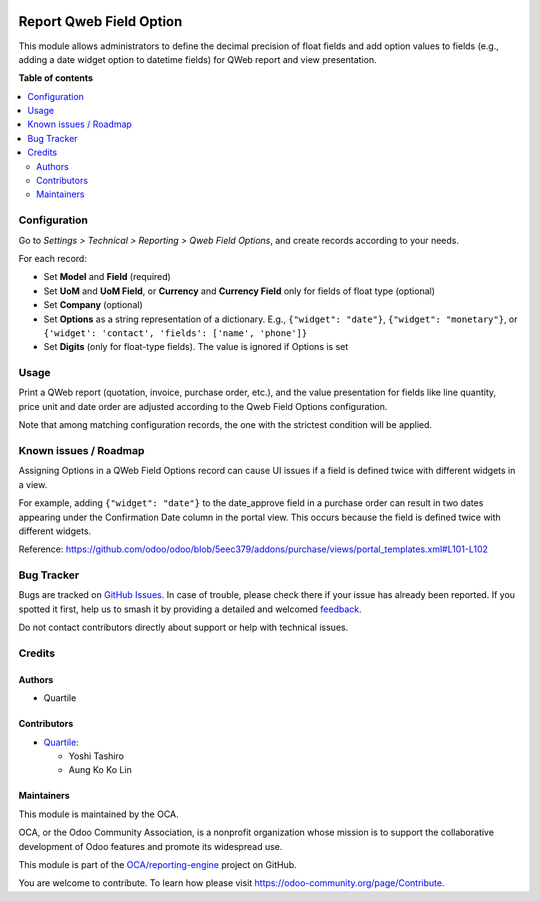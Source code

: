 .. image:: https://odoo-community.org/readme-banner-image
   :target: https://odoo-community.org/get-involved?utm_source=readme
   :alt: Odoo Community Association

========================
Report Qweb Field Option
========================

.. 
   !!!!!!!!!!!!!!!!!!!!!!!!!!!!!!!!!!!!!!!!!!!!!!!!!!!!
   !! This file is generated by oca-gen-addon-readme !!
   !! changes will be overwritten.                   !!
   !!!!!!!!!!!!!!!!!!!!!!!!!!!!!!!!!!!!!!!!!!!!!!!!!!!!
   !! source digest: sha256:9f92f02a3f0144fa239be9348673fd9b15602d13d9e6fcb626eeecfb48e16cc9
   !!!!!!!!!!!!!!!!!!!!!!!!!!!!!!!!!!!!!!!!!!!!!!!!!!!!

.. |badge1| image:: https://img.shields.io/badge/maturity-Beta-yellow.png
    :target: https://odoo-community.org/page/development-status
    :alt: Beta
.. |badge2| image:: https://img.shields.io/badge/license-AGPL--3-blue.png
    :target: http://www.gnu.org/licenses/agpl-3.0-standalone.html
    :alt: License: AGPL-3
.. |badge3| image:: https://img.shields.io/badge/github-OCA%2Freporting--engine-lightgray.png?logo=github
    :target: https://github.com/OCA/reporting-engine/tree/18.0/report_qweb_field_option
    :alt: OCA/reporting-engine
.. |badge4| image:: https://img.shields.io/badge/weblate-Translate%20me-F47D42.png
    :target: https://translation.odoo-community.org/projects/reporting-engine-18-0/reporting-engine-18-0-report_qweb_field_option
    :alt: Translate me on Weblate
.. |badge5| image:: https://img.shields.io/badge/runboat-Try%20me-875A7B.png
    :target: https://runboat.odoo-community.org/builds?repo=OCA/reporting-engine&target_branch=18.0
    :alt: Try me on Runboat

|badge1| |badge2| |badge3| |badge4| |badge5|

This module allows administrators to define the decimal precision of
float fields and add option values to fields (e.g., adding a date widget
option to datetime fields) for QWeb report and view presentation.

**Table of contents**

.. contents::
   :local:

Configuration
=============

Go to *Settings > Technical > Reporting > Qweb Field Options*, and
create records according to your needs.

For each record:

- Set **Model** and **Field** (required)
- Set **UoM** and **UoM Field**, or **Currency** and **Currency Field**
  only for fields of float type (optional)
- Set **Company** (optional)
- Set **Options** as a string representation of a dictionary. E.g.,
  ``{"widget": "date"}``, ``{"widget": "monetary"}``, or
  ``{'widget': 'contact', 'fields': ['name', 'phone']}``
- Set **Digits** (only for float-type fields). The value is ignored if
  Options is set

Usage
=====

Print a QWeb report (quotation, invoice, purchase order, etc.), and the
value presentation for fields like line quantity, price unit and date
order are adjusted according to the Qweb Field Options configuration.

Note that among matching configuration records, the one with the
strictest condition will be applied.

Known issues / Roadmap
======================

Assigning Options in a QWeb Field Options record can cause UI issues if
a field is defined twice with different widgets in a view.

For example, adding ``{"widget": "date"}`` to the date_approve field in
a purchase order can result in two dates appearing under the
Confirmation Date column in the portal view. This occurs because the
field is defined twice with different widgets.

Reference:
https://github.com/odoo/odoo/blob/5eec379/addons/purchase/views/portal_templates.xml#L101-L102

Bug Tracker
===========

Bugs are tracked on `GitHub Issues <https://github.com/OCA/reporting-engine/issues>`_.
In case of trouble, please check there if your issue has already been reported.
If you spotted it first, help us to smash it by providing a detailed and welcomed
`feedback <https://github.com/OCA/reporting-engine/issues/new?body=module:%20report_qweb_field_option%0Aversion:%2018.0%0A%0A**Steps%20to%20reproduce**%0A-%20...%0A%0A**Current%20behavior**%0A%0A**Expected%20behavior**>`_.

Do not contact contributors directly about support or help with technical issues.

Credits
=======

Authors
-------

* Quartile

Contributors
------------

- `Quartile <https://www.quartile.co>`__:

  - Yoshi Tashiro
  - Aung Ko Ko Lin

Maintainers
-----------

This module is maintained by the OCA.

.. image:: https://odoo-community.org/logo.png
   :alt: Odoo Community Association
   :target: https://odoo-community.org

OCA, or the Odoo Community Association, is a nonprofit organization whose
mission is to support the collaborative development of Odoo features and
promote its widespread use.

This module is part of the `OCA/reporting-engine <https://github.com/OCA/reporting-engine/tree/18.0/report_qweb_field_option>`_ project on GitHub.

You are welcome to contribute. To learn how please visit https://odoo-community.org/page/Contribute.
